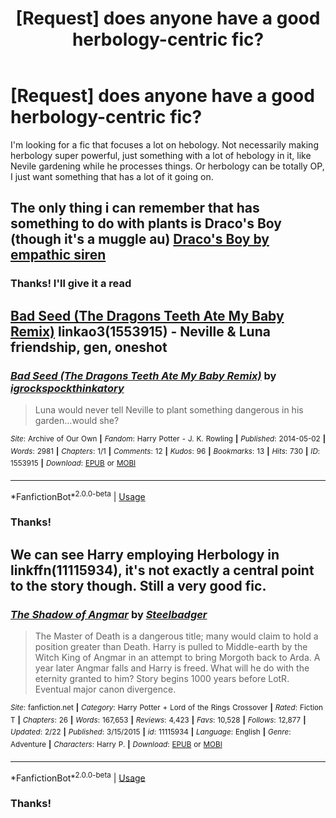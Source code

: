 #+TITLE: [Request] does anyone have a good herbology-centric fic?

* [Request] does anyone have a good herbology-centric fic?
:PROPERTIES:
:Author: DiamondBasterd
:Score: 5
:DateUnix: 1563914771.0
:DateShort: 2019-Jul-24
:FlairText: Request
:END:
I'm looking for a fic that focuses a lot on hebology. Not necessarily making herbology super powerful, just something with a lot of hebology in it, like Nevile gardening while he processes things. Or herbology can be totally OP, I just want something that has a lot of it going on.


** The only thing i can remember that has something to do with plants is Draco's Boy (though it's a muggle au) [[https://m.fanfiction.net/s/2721089/1/Draco-s-Boy][Draco's Boy by empathic siren]]
:PROPERTIES:
:Author: AlyaKorepina
:Score: 2
:DateUnix: 1563923650.0
:DateShort: 2019-Jul-24
:END:

*** Thanks! I'll give it a read
:PROPERTIES:
:Author: DiamondBasterd
:Score: 1
:DateUnix: 1563925646.0
:DateShort: 2019-Jul-24
:END:


** [[https://archiveofourown.org/works/1553915][Bad Seed (The Dragons Teeth Ate My Baby Remix)]] linkao3(1553915) - Neville & Luna friendship, gen, oneshot
:PROPERTIES:
:Author: siderumincaelo
:Score: 2
:DateUnix: 1563940177.0
:DateShort: 2019-Jul-24
:END:

*** [[https://archiveofourown.org/works/1553915][*/Bad Seed (The Dragons Teeth Ate My Baby Remix)/*]] by [[https://www.archiveofourown.org/users/igrockspock/pseuds/igrockspock/users/thinkatory/pseuds/thinkatory][/igrockspockthinkatory/]]

#+begin_quote
  Luna would never tell Neville to plant something dangerous in his garden...would she?
#+end_quote

^{/Site/:} ^{Archive} ^{of} ^{Our} ^{Own} ^{*|*} ^{/Fandom/:} ^{Harry} ^{Potter} ^{-} ^{J.} ^{K.} ^{Rowling} ^{*|*} ^{/Published/:} ^{2014-05-02} ^{*|*} ^{/Words/:} ^{2981} ^{*|*} ^{/Chapters/:} ^{1/1} ^{*|*} ^{/Comments/:} ^{12} ^{*|*} ^{/Kudos/:} ^{96} ^{*|*} ^{/Bookmarks/:} ^{13} ^{*|*} ^{/Hits/:} ^{730} ^{*|*} ^{/ID/:} ^{1553915} ^{*|*} ^{/Download/:} ^{[[https://archiveofourown.org/downloads/1553915/Bad%20Seed%20The%20Dragons.epub?updated_at=1433911499][EPUB]]} ^{or} ^{[[https://archiveofourown.org/downloads/1553915/Bad%20Seed%20The%20Dragons.mobi?updated_at=1433911499][MOBI]]}

--------------

*FanfictionBot*^{2.0.0-beta} | [[https://github.com/tusing/reddit-ffn-bot/wiki/Usage][Usage]]
:PROPERTIES:
:Author: FanfictionBot
:Score: 1
:DateUnix: 1563940209.0
:DateShort: 2019-Jul-24
:END:


*** Thanks!
:PROPERTIES:
:Author: DiamondBasterd
:Score: 1
:DateUnix: 1563979036.0
:DateShort: 2019-Jul-24
:END:


** We can see Harry employing Herbology in linkffn(11115934), it's not exactly a central point to the story though. Still a very good fic.
:PROPERTIES:
:Author: dotike
:Score: 2
:DateUnix: 1563965577.0
:DateShort: 2019-Jul-24
:END:

*** [[https://www.fanfiction.net/s/11115934/1/][*/The Shadow of Angmar/*]] by [[https://www.fanfiction.net/u/5291694/Steelbadger][/Steelbadger/]]

#+begin_quote
  The Master of Death is a dangerous title; many would claim to hold a position greater than Death. Harry is pulled to Middle-earth by the Witch King of Angmar in an attempt to bring Morgoth back to Arda. A year later Angmar falls and Harry is freed. What will he do with the eternity granted to him? Story begins 1000 years before LotR. Eventual major canon divergence.
#+end_quote

^{/Site/:} ^{fanfiction.net} ^{*|*} ^{/Category/:} ^{Harry} ^{Potter} ^{+} ^{Lord} ^{of} ^{the} ^{Rings} ^{Crossover} ^{*|*} ^{/Rated/:} ^{Fiction} ^{T} ^{*|*} ^{/Chapters/:} ^{26} ^{*|*} ^{/Words/:} ^{167,653} ^{*|*} ^{/Reviews/:} ^{4,423} ^{*|*} ^{/Favs/:} ^{10,528} ^{*|*} ^{/Follows/:} ^{12,877} ^{*|*} ^{/Updated/:} ^{2/22} ^{*|*} ^{/Published/:} ^{3/15/2015} ^{*|*} ^{/id/:} ^{11115934} ^{*|*} ^{/Language/:} ^{English} ^{*|*} ^{/Genre/:} ^{Adventure} ^{*|*} ^{/Characters/:} ^{Harry} ^{P.} ^{*|*} ^{/Download/:} ^{[[http://www.ff2ebook.com/old/ffn-bot/index.php?id=11115934&source=ff&filetype=epub][EPUB]]} ^{or} ^{[[http://www.ff2ebook.com/old/ffn-bot/index.php?id=11115934&source=ff&filetype=mobi][MOBI]]}

--------------

*FanfictionBot*^{2.0.0-beta} | [[https://github.com/tusing/reddit-ffn-bot/wiki/Usage][Usage]]
:PROPERTIES:
:Author: FanfictionBot
:Score: 1
:DateUnix: 1563965589.0
:DateShort: 2019-Jul-24
:END:


*** Thanks!
:PROPERTIES:
:Author: DiamondBasterd
:Score: 1
:DateUnix: 1563979066.0
:DateShort: 2019-Jul-24
:END:
